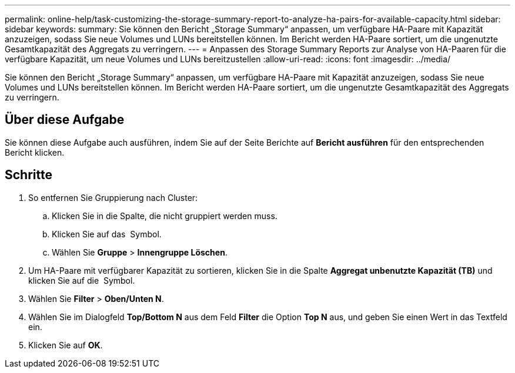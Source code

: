 ---
permalink: online-help/task-customizing-the-storage-summary-report-to-analyze-ha-pairs-for-available-capacity.html 
sidebar: sidebar 
keywords:  
summary: Sie können den Bericht „Storage Summary“ anpassen, um verfügbare HA-Paare mit Kapazität anzuzeigen, sodass Sie neue Volumes und LUNs bereitstellen können. Im Bericht werden HA-Paare sortiert, um die ungenutzte Gesamtkapazität des Aggregats zu verringern. 
---
= Anpassen des Storage Summary Reports zur Analyse von HA-Paaren für die verfügbare Kapazität, um neue Volumes und LUNs bereitzustellen
:allow-uri-read: 
:icons: font
:imagesdir: ../media/


[role="lead"]
Sie können den Bericht „Storage Summary“ anpassen, um verfügbare HA-Paare mit Kapazität anzuzeigen, sodass Sie neue Volumes und LUNs bereitstellen können. Im Bericht werden HA-Paare sortiert, um die ungenutzte Gesamtkapazität des Aggregats zu verringern.



== Über diese Aufgabe

Sie können diese Aufgabe auch ausführen, indem Sie auf der Seite Berichte auf *Bericht ausführen* für den entsprechenden Bericht klicken.



== Schritte

. So entfernen Sie Gruppierung nach Cluster:
+
.. Klicken Sie in die Spalte, die nicht gruppiert werden muss.
.. Klicken Sie auf das image:../media/click-to-see-menu.gif[""] Symbol.
.. Wählen Sie *Gruppe* > *Innengruppe Löschen*.


. Um HA-Paare mit verfügbarer Kapazität zu sortieren, klicken Sie in die Spalte *Aggregat unbenutzte Kapazität (TB)* und klicken Sie auf die image:../media/click-to-see-menu.gif[""] Symbol.
. Wählen Sie *Filter* > *Oben/Unten N*.
. Wählen Sie im Dialogfeld *Top/Bottom N* aus dem Feld *Filter* die Option *Top N* aus, und geben Sie einen Wert in das Textfeld ein.
. Klicken Sie auf *OK*.

